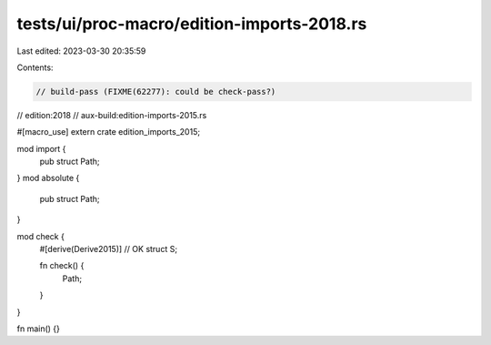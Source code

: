 tests/ui/proc-macro/edition-imports-2018.rs
===========================================

Last edited: 2023-03-30 20:35:59

Contents:

.. code-block:: rs

    // build-pass (FIXME(62277): could be check-pass?)
// edition:2018
// aux-build:edition-imports-2015.rs

#[macro_use]
extern crate edition_imports_2015;

mod import {
    pub struct Path;
}
mod absolute {
    pub struct Path;
}

mod check {
    #[derive(Derive2015)] // OK
    struct S;

    fn check() {
        Path;
    }
}

fn main() {}


